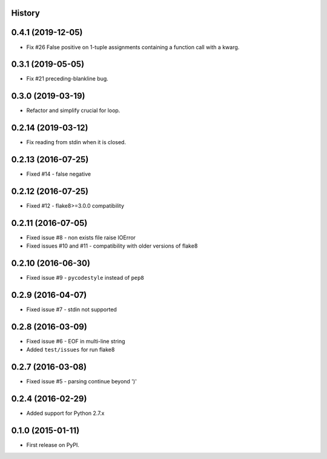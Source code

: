 .. :changelog:

History
-------

0.4.1 (2019-12-05)
------------------
* Fix #26 False positive on 1-tuple assignments containing a function call with a kwarg.


0.3.1 (2019-05-05)
------------------
* Fix #21 preceding-blankline bug. 


0.3.0 (2019-03-19)
-------------------
* Refactor and simplify crucial for loop.


0.2.14 (2019-03-12)
-------------------
* Fix reading from stdin when it is closed.


0.2.13 (2016-07-25)
-------------------
* Fixed #14 - false negative


0.2.12 (2016-07-25)
-------------------
* Fixed #12 - flake8>=3.0.0 compatibility


0.2.11 (2016-07-05)
-------------------
* Fixed issue #8 - non exists file raise IOError
* Fixed issues #10 and #11 - compatibility with older versions of flake8


0.2.10 (2016-06-30)
-------------------
* Fixed issue #9 - ``pycodestyle`` instead of ``pep8``


0.2.9 (2016-04-07)
------------------
* Fixed issue #7 - stdin not supported


0.2.8 (2016-03-09)
------------------

* Fixed issue #6 - EOF in multi-line string
* Added ``test/issues`` for run flake8


0.2.7 (2016-03-08)
------------------

* Fixed issue #5 - parsing continue beyond ')'


0.2.4 (2016-02-29)
------------------

* Added support for Python 2.7.x


0.1.0 (2015-01-11)
------------------

* First release on PyPI.
